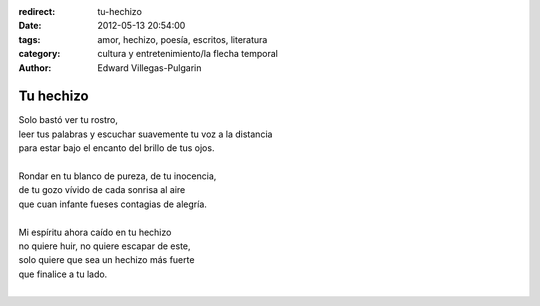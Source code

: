 :redirect: tu-hechizo
:date: 2012-05-13 20:54:00
:tags: amor, hechizo, poesía, escritos, literatura
:category: cultura y entretenimiento/la flecha temporal
:author: Edward Villegas-Pulgarin

Tu hechizo
==========

| Solo bastó ver tu rostro,
| leer tus palabras y escuchar suavemente tu voz a la distancia
| para estar bajo el encanto del brillo de tus ojos.

|
| Rondar en tu blanco de pureza, de tu inocencia,
| de tu gozo vívido de cada sonrisa al aire
| que cuan infante fueses contagias de alegría.
|
| Mi espíritu ahora caído en tu hechizo
| no quiere huir, no quiere escapar de este,
| solo quiere que sea un hechizo más fuerte
| que finalice a tu lado.
|

.. youtube:: dXTO9pjL8zQ
   :align: center
